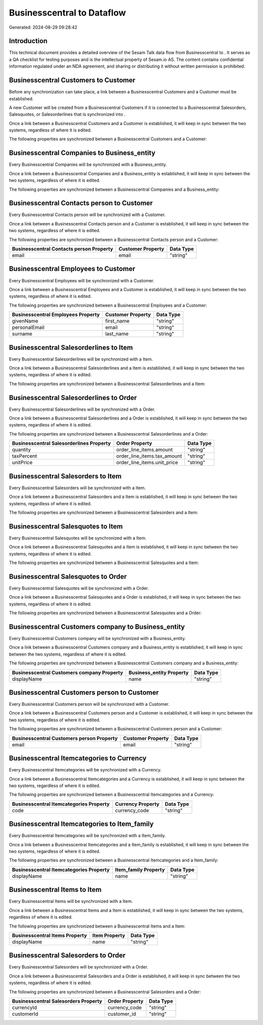 ============================
Businesscentral to  Dataflow
============================

Generated: 2024-08-29 09:28:42

Introduction
------------

This technical document provides a detailed overview of the Sesam Talk data flow from Businesscentral to . It serves as a QA checklist for testing purposes and is the intellectual property of Sesam.io AS. The content contains confidential information regulated under an NDA agreement, and sharing or distributing it without written permission is prohibited.

Businesscentral Customers to  Customer
--------------------------------------
Before any synchronization can take place, a link between a Businesscentral Customers and a  Customer must be established.

A new  Customer will be created from a Businesscentral Customers if it is connected to a Businesscentral Salesorders, Salesquotes, or Salesorderlines that is synchronized into .

Once a link between a Businesscentral Customers and a  Customer is established, it will keep in sync between the two systems, regardless of where it is edited.

The following properties are synchronized between a Businesscentral Customers and a  Customer:

.. list-table::
   :header-rows: 1

   * - Businesscentral Customers Property
     -  Customer Property
     -  Data Type


Businesscentral Companies to  Business_entity
---------------------------------------------
Every Businesscentral Companies will be synchronized with a  Business_entity.

Once a link between a Businesscentral Companies and a  Business_entity is established, it will keep in sync between the two systems, regardless of where it is edited.

The following properties are synchronized between a Businesscentral Companies and a  Business_entity:

.. list-table::
   :header-rows: 1

   * - Businesscentral Companies Property
     -  Business_entity Property
     -  Data Type


Businesscentral Contacts person to  Customer
--------------------------------------------
Every Businesscentral Contacts person will be synchronized with a  Customer.

Once a link between a Businesscentral Contacts person and a  Customer is established, it will keep in sync between the two systems, regardless of where it is edited.

The following properties are synchronized between a Businesscentral Contacts person and a  Customer:

.. list-table::
   :header-rows: 1

   * - Businesscentral Contacts person Property
     -  Customer Property
     -  Data Type
   * - email
     - email
     - "string"


Businesscentral Employees to  Customer
--------------------------------------
Every Businesscentral Employees will be synchronized with a  Customer.

Once a link between a Businesscentral Employees and a  Customer is established, it will keep in sync between the two systems, regardless of where it is edited.

The following properties are synchronized between a Businesscentral Employees and a  Customer:

.. list-table::
   :header-rows: 1

   * - Businesscentral Employees Property
     -  Customer Property
     -  Data Type
   * - givenName
     - first_name
     - "string"
   * - personalEmail
     - email
     - "string"
   * - surname
     - last_name
     - "string"


Businesscentral Salesorderlines to  Item
----------------------------------------
Every Businesscentral Salesorderlines will be synchronized with a  Item.

Once a link between a Businesscentral Salesorderlines and a  Item is established, it will keep in sync between the two systems, regardless of where it is edited.

The following properties are synchronized between a Businesscentral Salesorderlines and a  Item:

.. list-table::
   :header-rows: 1

   * - Businesscentral Salesorderlines Property
     -  Item Property
     -  Data Type


Businesscentral Salesorderlines to  Order
-----------------------------------------
Every Businesscentral Salesorderlines will be synchronized with a  Order.

Once a link between a Businesscentral Salesorderlines and a  Order is established, it will keep in sync between the two systems, regardless of where it is edited.

The following properties are synchronized between a Businesscentral Salesorderlines and a  Order:

.. list-table::
   :header-rows: 1

   * - Businesscentral Salesorderlines Property
     -  Order Property
     -  Data Type
   * - quantity
     - order_line_items.amount
     - "string"
   * - taxPercent
     - order_line_items.tax_amount
     - "string"
   * - unitPrice
     - order_line_items.unit_price
     - "string"


Businesscentral Salesorders to  Item
------------------------------------
Every Businesscentral Salesorders will be synchronized with a  Item.

Once a link between a Businesscentral Salesorders and a  Item is established, it will keep in sync between the two systems, regardless of where it is edited.

The following properties are synchronized between a Businesscentral Salesorders and a  Item:

.. list-table::
   :header-rows: 1

   * - Businesscentral Salesorders Property
     -  Item Property
     -  Data Type


Businesscentral Salesquotes to  Item
------------------------------------
Every Businesscentral Salesquotes will be synchronized with a  Item.

Once a link between a Businesscentral Salesquotes and a  Item is established, it will keep in sync between the two systems, regardless of where it is edited.

The following properties are synchronized between a Businesscentral Salesquotes and a  Item:

.. list-table::
   :header-rows: 1

   * - Businesscentral Salesquotes Property
     -  Item Property
     -  Data Type


Businesscentral Salesquotes to  Order
-------------------------------------
Every Businesscentral Salesquotes will be synchronized with a  Order.

Once a link between a Businesscentral Salesquotes and a  Order is established, it will keep in sync between the two systems, regardless of where it is edited.

The following properties are synchronized between a Businesscentral Salesquotes and a  Order:

.. list-table::
   :header-rows: 1

   * - Businesscentral Salesquotes Property
     -  Order Property
     -  Data Type


Businesscentral Customers company to  Business_entity
-----------------------------------------------------
Every Businesscentral Customers company will be synchronized with a  Business_entity.

Once a link between a Businesscentral Customers company and a  Business_entity is established, it will keep in sync between the two systems, regardless of where it is edited.

The following properties are synchronized between a Businesscentral Customers company and a  Business_entity:

.. list-table::
   :header-rows: 1

   * - Businesscentral Customers company Property
     -  Business_entity Property
     -  Data Type
   * - displayName
     - name
     - "string"


Businesscentral Customers person to  Customer
---------------------------------------------
Every Businesscentral Customers person will be synchronized with a  Customer.

Once a link between a Businesscentral Customers person and a  Customer is established, it will keep in sync between the two systems, regardless of where it is edited.

The following properties are synchronized between a Businesscentral Customers person and a  Customer:

.. list-table::
   :header-rows: 1

   * - Businesscentral Customers person Property
     -  Customer Property
     -  Data Type
   * - email
     - email
     - "string"


Businesscentral Itemcategories to  Currency
-------------------------------------------
Every Businesscentral Itemcategories will be synchronized with a  Currency.

Once a link between a Businesscentral Itemcategories and a  Currency is established, it will keep in sync between the two systems, regardless of where it is edited.

The following properties are synchronized between a Businesscentral Itemcategories and a  Currency:

.. list-table::
   :header-rows: 1

   * - Businesscentral Itemcategories Property
     -  Currency Property
     -  Data Type
   * - code
     - currency_code
     - "string"


Businesscentral Itemcategories to  Item_family
----------------------------------------------
Every Businesscentral Itemcategories will be synchronized with a  Item_family.

Once a link between a Businesscentral Itemcategories and a  Item_family is established, it will keep in sync between the two systems, regardless of where it is edited.

The following properties are synchronized between a Businesscentral Itemcategories and a  Item_family:

.. list-table::
   :header-rows: 1

   * - Businesscentral Itemcategories Property
     -  Item_family Property
     -  Data Type
   * - displayName
     - name
     - "string"


Businesscentral Items to  Item
------------------------------
Every Businesscentral Items will be synchronized with a  Item.

Once a link between a Businesscentral Items and a  Item is established, it will keep in sync between the two systems, regardless of where it is edited.

The following properties are synchronized between a Businesscentral Items and a  Item:

.. list-table::
   :header-rows: 1

   * - Businesscentral Items Property
     -  Item Property
     -  Data Type
   * - displayName
     - name
     - "string"


Businesscentral Salesorders to  Order
-------------------------------------
Every Businesscentral Salesorders will be synchronized with a  Order.

Once a link between a Businesscentral Salesorders and a  Order is established, it will keep in sync between the two systems, regardless of where it is edited.

The following properties are synchronized between a Businesscentral Salesorders and a  Order:

.. list-table::
   :header-rows: 1

   * - Businesscentral Salesorders Property
     -  Order Property
     -  Data Type
   * - currencyId
     - currency_code
     - "string"
   * - customerId
     - customer_id
     - "string"

